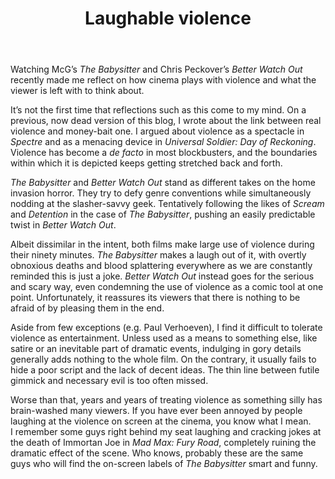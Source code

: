 #+STARTUP: showall
#+TITLE: Laughable violence

Watching McG’s /The Babysitter/ and Chris Peckover’s /Better Watch Out/ recently
made me reflect on how cinema plays with violence and what the viewer is left
with to think about.

It’s not the first time that reflections such as this come to my mind. On a
previous, now dead version of this blog, I wrote about the link between real
violence and money-bait one. I argued about violence as a spectacle in /Spectre/
and as a menacing device in /Universal Soldier: Day of Reckoning/. Violence has
become a /de facto/ in most blockbusters, and the boundaries within which it is
depicted keeps getting stretched back and forth.

/The Babysitter/ and /Better Watch Out/ stand as different takes on the home
invasion horror. They try to defy genre conventions while simultaneously nodding
at the slasher-savvy geek. Tentatively following the likes of /Scream/ and
/Detention/ in the case of /The Babysitter/, pushing an easily predictable twist in
/Better Watch Out/.

Albeit dissimilar in the intent, both films make large use of violence during
their ninety minutes. /The Babysitter/ makes a laugh out of it, with overtly
obnoxious deaths and blood splattering everywhere as we are constantly reminded
this is just a joke. /Better Watch Out/ instead goes for the serious and scary
way, even condemning the use of violence as a comic tool at one
point. Unfortunately, it reassures its viewers that there is nothing to be
afraid of by pleasing them in the end.

Aside from few exceptions (e.g. Paul Verhoeven), I find it difficult to tolerate
violence as entertainment. Unless used as a means to something else, like satire
or an inevitable part of dramatic events, indulging in gory details generally
adds nothing to the whole film. On the contrary, it usually fails to hide a poor
script and the lack of decent ideas. The thin line between futile gimmick and
necessary evil is too often missed.

Worse than that, years and years of treating violence as something silly has
brain-washed many viewers. If you have ever been annoyed by people laughing at
the violence on screen at the cinema, you know what I mean. I remember some guys
right behind my seat laughing and cracking jokes at the death of Immortan Joe in
/Mad Max: Fury Road/, completely ruining the dramatic effect of the scene. Who
knows, probably these are the same guys who will find the on-screen labels of
/The Babysitter/ smart and funny.
